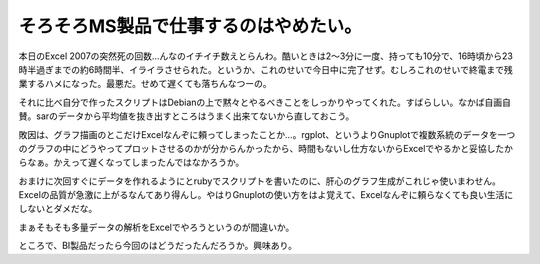 そろそろMS製品で仕事するのはやめたい。
======================================



本日のExcel 2007の突然死の回数…んなのイチイチ数えとらんわ。酷いときは2～3分に一度、持っても10分で、16時頃から23時半過ぎまでの約6時間半、イライラさせられた。というか、これのせいで今日中に完了せず。むしろこれのせいで終電まで残業するハメになった。最悪だ。せめて遅くても落ちんなつーの。

それに比べ自分で作ったスクリプトはDebianの上で黙々とやるべきことをしっかりやってくれた。すばらしい。なかば自画自賛。sarのデータから平均値を抜き出すところはうまく出来てないから直しておこう。



敗因は、グラフ描画のとこだけExcelなんぞに頼ってしまったことか…。rgplot、というよりGnuplotで複数系統のデータを一つのグラフの中にどうやってプロットさせるのかが分からんかったから、時間もないし仕方ないからExcelでやるかと妥協したからなぁ。かえって遅くなってしまったんではなかろうか。



おまけに次回すぐにデータを作れるようにとrubyでスクリプトを書いたのに、肝心のグラフ生成がこれじゃ使いまわせん。Excelの品質が急激に上がるなんてあり得んし。やはりGnuplotの使い方をはよ覚えて、Excelなんぞに頼らなくても良い生活にしないとダメだな。



まぁそもそも多量データの解析をExcelでやろうというのが間違いか。





ところで、BI製品だったら今回のはどうだったんだろうか。興味あり。






.. author:: default
.. categories:: computer
.. tags::
.. comments::
